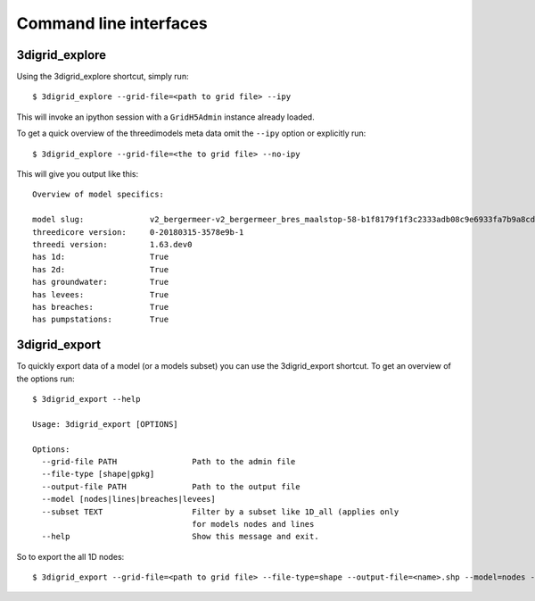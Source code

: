 Command line interfaces
-----------------------

3digrid_explore
^^^^^^^^^^^^^^^

Using the 3digrid_explore shortcut, simply run::

    $ 3digrid_explore --grid-file=<path to grid file> --ipy

This will invoke an ipython session with a ``GridH5Admin`` instance already loaded.

To get a quick overview of the threedimodels meta data omit the ``--ipy`` option or
explicitly run::

    $ 3digrid_explore --grid-file=<the to grid file> --no-ipy

This will give you output like this::

    Overview of model specifics:

    model slug:              v2_bergermeer-v2_bergermeer_bres_maalstop-58-b1f8179f1f3c2333adb08c9e6933fa7b9a8cd163
    threedicore version:     0-20180315-3578e9b-1
    threedi version:         1.63.dev0
    has 1d:                  True
    has 2d:                  True
    has groundwater:         True
    has levees:              True
    has breaches:            True
    has pumpstations:        True



3digrid_export
^^^^^^^^^^^^^^

To quickly export data of a model (or a models subset) you can use the 3digrid_export
shortcut. To get an overview of the options run::

    $ 3digrid_export --help

    Usage: 3digrid_export [OPTIONS]

    Options:
      --grid-file PATH                Path to the admin file
      --file-type [shape|gpkg]
      --output-file PATH              Path to the output file
      --model [nodes|lines|breaches|levees]
      --subset TEXT                   Filter by a subset like 1D_all (applies only
                                      for models nodes and lines
      --help                          Show this message and exit.

So to export the all 1D nodes::

    $ 3digrid_export --grid-file=<path to grid file> --file-type=shape --output-file=<name>.shp --model=nodes --subset=1d_all
